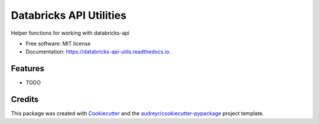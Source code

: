 ========================
Databricks API Utilities
========================


.. image:: https://img.shields.io/pypi/v/databricks_api_utils.svg
        :target: https://pypi.python.org/pypi/databricks_api_utils

.. image:: https://img.shields.io/travis/sam-harvey/databricks_api_utils.svg
        :target: https://travis-ci.org/sam-harvey/databricks_api_utils

.. image:: https://readthedocs.org/projects/databricks-api-utils/badge/?version=latest
        :target: https://databricks-api-utils.readthedocs.io/en/latest/?badge=latest
        :alt: Documentation Status




Helper functions for working with databricks-api


* Free software: MIT license
* Documentation: https://databricks-api-utils.readthedocs.io.


Features
--------

* TODO

Credits
-------

This package was created with Cookiecutter_ and the `audreyr/cookiecutter-pypackage`_ project template.

.. _Cookiecutter: https://github.com/audreyr/cookiecutter
.. _`audreyr/cookiecutter-pypackage`: https://github.com/audreyr/cookiecutter-pypackage
